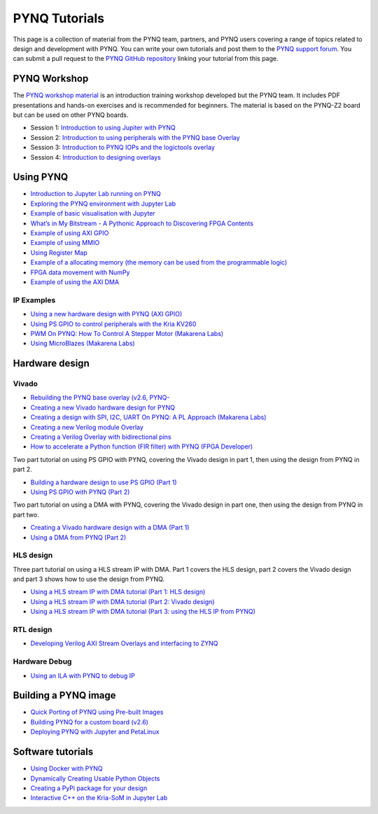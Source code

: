 .. _pynq-tutorials:

**************
PYNQ Tutorials
**************

This page is a collection of material from the PYNQ team, partners, and PYNQ users 
covering a range of topics related to design and development with PYNQ. 
You can write your own tutorials and post them 
to the `PYNQ support forum <https://discuss.pynq.io/c/tutorials-workshops/15>`_. 
You can submit a pull request to the `PYNQ GitHub repository <https://github.com/Xilinx/pynq>`_
linking your tutorial from this page. 

.. |youtube_icon| image:: ./images/youtube_social_circle_white.png
.. |jupyter_icon| image:: ./images/jupyter.png 
.. |vivado_icon| image:: ./images/vivado.png 
.. |python_icon| image:: ./images/python.png 
.. |blog_icon| image:: ./images/blog.png 
.. |vitis_icon| image:: ./images/vitis_hls.png 

PYNQ Workshop
=============

The `PYNQ workshop material <https://github.com/Xilinx/PYNQ_Workshop>`_ is an introduction
training workshop developed but the PYNQ team. It includes PDF presentations and hands-on 
exercises and is recommended for beginners. 
The material is based on the PYNQ-Z2 board but can be used on other PYNQ boards. 

* Session 1: `Introduction to using Jupiter with PYNQ <https://github.com/Xilinx/PYNQ_Workshop/tree/master/Session_1>`_ |jupyter_icon| 
* Session 2: `Introduction to using peripherals with the PYNQ base Overlay <https://github.com/Xilinx/PYNQ_Workshop/tree/master/Session_2>`_ |jupyter_icon| 
* Session 3: `Introduction to PYNQ IOPs and the logictools overlay <https://github.com/Xilinx/PYNQ_Workshop/tree/master/Session_3>`_ |jupyter_icon| 
* Session 4: `Introduction to designing overlays <https://github.com/Xilinx/PYNQ_Workshop/tree/master/Session_4>`_ |jupyter_icon| 

Using PYNQ
==========

* `Introduction to Jupyter Lab running on PYNQ <https://youtu.be/r6N0G0ekV8w>`_ |jupyter_icon| |youtube_icon|
* `Exploring the PYNQ environment with Jupyter Lab <https://youtu.be/Y4l8H1jZ5Y0>`_ |jupyter_icon| |youtube_icon|
* `Example of basic visualisation with Jupyter <https://youtu.be/MlU-tstNYp0>`_ |jupyter_icon| |youtube_icon|
* `What’s in My Bitstream - A Pythonic Approach to Discovering FPGA Contents <https://discuss.pynq.io/t/whats-in-my-bitstream-a-pythonic-approach-to-discovering-fpga-contents/653>`_ |blog_icon| |python_icon|
* `Example of using AXI GPIO <https://youtu.be/TpCax4yjxUM>`_ |jupyter_icon| |youtube_icon|
* `Example of using MMIO <https://youtu.be/zbumITJQ2Z8>`_ |jupyter_icon| |youtube_icon|
* `Using Register Map <https://youtu.be/vK1cEEdKAds>`_ |jupyter_icon| |youtube_icon|
* `Example of a allocating memory (the memory can be used from the programmable logic) <https://youtu.be/Z6BkKAleLxc>`_ |jupyter_icon| |youtube_icon|
* `FPGA data movement with NumPy <https://discuss.pynq.io/t/fpga-data-movement-using-numpy/734>`_ |blog_icon| |python_icon|
* `Example of using the AXI DMA <https://youtu.be/K4OkNH17hiA>`_ |jupyter_icon| |youtube_icon|


IP Examples
^^^^^^^^^^^

* `Using a new hardware design with PYNQ (AXI GPIO) <https://discuss.pynq.io/t/tutorial-using-a-new-hardware-design-with-pynq-axi-gpio/146>`_ |blog_icon| |jupyter_icon| |vivado_icon|
* `Using PS GPIO to control peripherals with the Kria KV260 <https://youtu.be/48CbhK2PAcE>`_ |youtube_icon| |python_icon| 
* `PWM On PYNQ: How To Control A Stepper Motor (Makarena Labs) <https://discuss.pynq.io/t/tutorial-use-axi-timer-as-an-ip-no-microblaze/3312>`_ |blog_icon| |python_icon| 
* `Using MicroBlazes (Makarena Labs) <https://www.makarenalabs.com/microblaze-on-pynq-soft-processor-on-fpga>`_ |blog_icon| |python_icon| 


Hardware design
===============

Vivado
^^^^^^

* `Rebuilding the PYNQ base overlay (v2.6, PYNQ- <https://discuss.pynq.io/t/tutorial-rebuilding-the-pynq-base-overlay-pynq-v2-6/1993/11>`_ |blog_icon| |vivado_icon|
* `Creating a new Vivado hardware design for PYNQ <https://discuss.pynq.io/t/tutorial-creating-a-hardware-design-for-pynq/145>`_ |blog_icon| |vivado_icon|
* `Creating a design with SPI, I2C, UART On PYNQ: A PL Approach (Makarena Labs) <https://www.makarenalabs.com/spi-i2c-uart-on-pynq-a-pl-approach/>`_ |blog_icon| |vivado_icon|
* `Creating a new Verilog module Overlay <https://discuss.pynq.io/t/tutorial-creating-a-new-verilog-module-overlay/1530>`_ |blog_icon| |vivado_icon|
* `Creating a Verilog Overlay with bidirectional pins <https://discuss.pynq.io/t/tutorial-creating-a-verilog-overlay-with-bidirectional-pins/1610>`_ |blog_icon| |vivado_icon|
* `How to accelerate a Python function (FIR filter) with PYNQ (FPGA Developer) <https://youtu.be/LoLCtSzj9BU>`_ |youtube_icon| |vivado_icon| 


Two part tutorial on using PS GPIO with PYNQ, covering the Vivado design in part 1, then using the design from PYNQ in part 2. 

* `Building a hardware design to use PS GPIO (Part 1) <https://youtu.be/a5NnLozPEI0>`_ |blog_icon| |vivado_icon|
* `Using PS GPIO with PYNQ (Part 2) <https://youtu.be/rAHR3fmYFro>`_ |blog_icon| |jupyter_icon|

Two part tutorial on using a DMA with PYNQ, covering the Vivado design in part one, then using the design from PYNQ in part two. 

* `Creating a Vivado hardware design with a DMA (Part 1) <https://discuss.pynq.io/t/tutorial-pynq-dma-part-1-hardware-design/3133/8>`_ |blog_icon| |vivado_icon|
* `Using a DMA from PYNQ (Part 2) <https://discuss.pynq.io/t/tutorial-pynq-dma-part-2-using-the-dma-from-pynq/3134>`_ |blog_icon| |jupyter_icon|


HLS design
^^^^^^^^^^

Three part tutorial on using a HLS stream IP with DMA. Part 1 covers the HLS design, part 2 covers the Vivado design and part 3 shows how to use the design from PYNQ. 

* `Using a HLS stream IP with DMA tutorial (Part 1: HLS design) <https://discuss.pynq.io/t/tutorial-using-a-hls-stream-ip-with-dma-part-1-hls-design/3344>`_ |blog_icon| |vitis_icon| 
* `Using a HLS stream IP with DMA tutorial (Part 2: Vivado design) <https://discuss.pynq.io/t/tutorial-using-a-hls-stream-ip-with-dma-part-2-vivado-design/3345>`_ |blog_icon| |vivado_icon|
* `Using a HLS stream IP with DMA tutorial (Part 3: using the HLS IP from PYNQ) <hhttps://discuss.pynq.io/t/tutorial-using-a-hls-stream-ip-with-dma-part-3-using-the-hls-ip-from-pynq/3346>`_ |blog_icon| |jupyter_icon| 

RTL design
^^^^^^^^^^

* `Developing Verilog AXI Stream Overlays and interfacing to ZYNQ <https://discuss.pynq.io/t/developing-verilog-axi-stream-overlays-and-interfacing-to-zynq/1643>`_ |blog_icon| |vivado_icon|

Hardware Debug
^^^^^^^^^^^^^^

* `Using an ILA with PYNQ to debug IP <https://discuss.pynq.io/t/using-ila-to-debug-ip/2855>`_ |blog_icon| |vivado_icon|

Building a PYNQ image
=====================

* `Quick Porting of PYNQ using Pre-built Images <https://discuss.pynq.io/t/quick-porting-of-pynq-using-pre-built-images/1075/15>`_ |blog_icon|
* `Building PYNQ for a custom board (v2.6) <https://discuss.pynq.io/t/pynq-2-6-custom-board-image-build-method-that-works/2894>`_ |blog_icon|
* `Deploying PYNQ with Jupyter and PetaLinux <https://discuss.pynq.io/t/deploying-pynq-and-jupyter-with-petalinux/677>`_ |blog_icon|

Software tutorials
==================

* `Using Docker with PYNQ <https://discuss.pynq.io/t/docker-xilinx-platforms-pynq/1962>`_ |blog_icon|
* `Dynamically Creating Usable Python Objects <https://discuss.pynq.io/t/dynamically-creating-usable-python-objects-the-overlay-class/762>`_ |blog_icon| |jupyter_icon|
* `Creating a PyPi package for your design <https://discuss.pynq.io/t/using-pypi-to-deliver-fpga-overlays/1031>`_ |blog_icon| |python_icon| 
* `Interactive C++ on the Kria-SoM in Jupyter Lab <https://discuss.pynq.io/t/interactive-c-on-the-kria-som-in-jupyter-lab/3667>`_ |blog_icon| |jupyter_icon|

